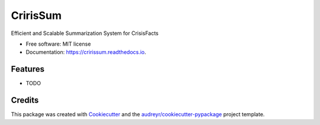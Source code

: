 =========
CririsSum
=========


.. image:: https://img.shields.io/pypi/v/cririssum.svg
        :target: https://pypi.python.org/pypi/cririssum

.. image:: https://img.shields.io/travis/dheerajoruganty/cririssum.svg
        :target: https://travis-ci.com/dheerajoruganty/cririssum

.. image:: https://readthedocs.org/projects/cririssum/badge/?version=latest
        :target: https://cririssum.readthedocs.io/en/latest/?version=latest
        :alt: Documentation Status




Efficient and Scalable Summarization System for CrisisFacts


* Free software: MIT license
* Documentation: https://cririssum.readthedocs.io.


Features
--------

* TODO

Credits
-------

This package was created with Cookiecutter_ and the `audreyr/cookiecutter-pypackage`_ project template.

.. _Cookiecutter: https://github.com/audreyr/cookiecutter
.. _`audreyr/cookiecutter-pypackage`: https://github.com/audreyr/cookiecutter-pypackage
